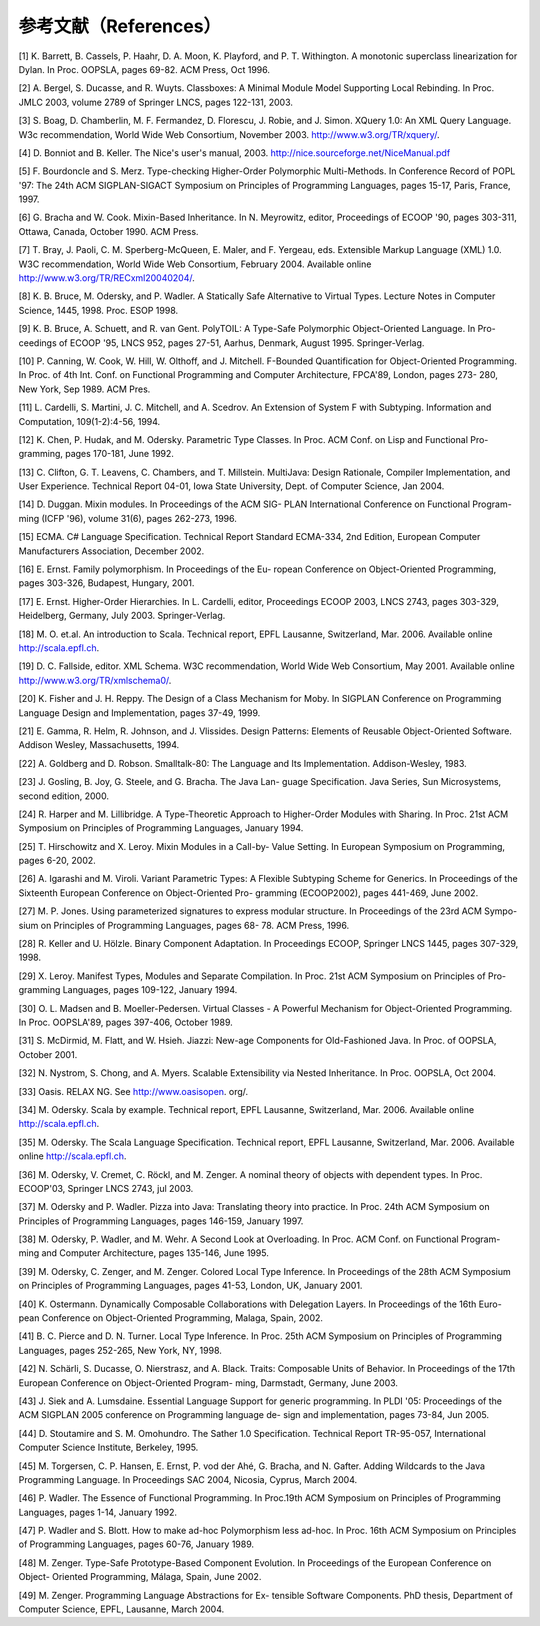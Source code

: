 参考文献（References）
----------------------

[1] K. Barrett, B. Cassels, P. Haahr, D. A. Moon, K. Playford, and P. T.
Withington. A monotonic superclass linearization for Dylan. In Proc.
OOPSLA, pages 69-82. ACM Press, Oct 1996.

[2] A. Bergel, S. Ducasse, and R. Wuyts. Classboxes: A Minimal Module
Model Supporting Local Rebinding. In Proc. JMLC 2003, volume 2789 of
Springer LNCS, pages 122-131, 2003.

[3] S. Boag, D. Chamberlin, M. F. Fermandez, D. Florescu, J. Robie, and
J. Simon. XQuery 1.0: An XML Query Language. W3c recommendation, World
Wide Web Consortium, November 2003. http://www.w3.org/TR/xquery/.

[4] D. Bonniot and B. Keller. The Nice's user's manual, 2003.
http://nice.sourceforge.net/NiceManual.pdf

[5] F. Bourdoncle and S. Merz. Type-checking Higher-Order Polymorphic
Multi-Methods. In Conference Record of POPL '97: The 24th ACM
SIGPLAN-SIGACT Symposium on Principles of Programming Languages, pages
15-17, Paris, France, 1997.

[6] G. Bracha and W. Cook. Mixin-Based Inheritance. In N. Meyrowitz,
editor, Proceedings of ECOOP '90, pages 303-311, Ottawa, Canada, October
1990. ACM Press.

[7] T. Bray, J. Paoli, C. M. Sperberg-McQueen, E. Maler, and F. Yergeau,
eds. Extensible Markup Language (XML) 1.0. W3C recommendation, World
Wide Web Consortium, February 2004. Available online
http://www.w3.org/TR/RECxml20040204/.

[8] K. B. Bruce, M. Odersky, and P. Wadler. A Statically Safe
Alternative to Virtual Types. Lecture Notes in Computer Science, 1445,
1998. Proc. ESOP 1998.

[9] K. B. Bruce, A. Schuett, and R. van Gent. PolyTOIL: A Type-Safe
Polymorphic Object-Oriented Language. In Pro- ceedings of ECOOP '95,
LNCS 952, pages 27-51, Aarhus, Denmark, August 1995. Springer-Verlag.

[10] P. Canning, W. Cook, W. Hill, W. Olthoff, and J. Mitchell.
F-Bounded Quantification for Object-Oriented Programming. In Proc. of
4th Int. Conf. on Functional Programming and Computer Architecture,
FPCA'89, London, pages 273- 280, New York, Sep 1989. ACM Pres.

[11] L. Cardelli, S. Martini, J. C. Mitchell, and A. Scedrov. An
Extension of System F with Subtyping. Information and Computation,
109(1-2):4-56, 1994.

[12] K. Chen, P. Hudak, and M. Odersky. Parametric Type Classes. In
Proc. ACM Conf. on Lisp and Functional Pro- gramming, pages 170-181,
June 1992.

[13] C. Clifton, G. T. Leavens, C. Chambers, and T. Millstein.
MultiJava: Design Rationale, Compiler Implementation, and User
Experience. Technical Report 04-01, Iowa State University, Dept. of
Computer Science, Jan 2004.

[14] D. Duggan. Mixin modules. In Proceedings of the ACM SIG- PLAN
International Conference on Functional Program- ming (ICFP '96), volume
31(6), pages 262-273, 1996.

[15] ECMA. C# Language Specification. Technical Report Standard
ECMA-334, 2nd Edition, European Computer Manufacturers Association,
December 2002.

[16] E. Ernst. Family polymorphism. In Proceedings of the Eu- ropean
Conference on Object-Oriented Programming, pages 303-326, Budapest,
Hungary, 2001.

[17] E. Ernst. Higher-Order Hierarchies. In L. Cardelli, editor,
Proceedings ECOOP 2003, LNCS 2743, pages 303-329, Heidelberg, Germany,
July 2003. Springer-Verlag.

[18] M. O. et.al. An introduction to Scala. Technical report, EPFL
Lausanne, Switzerland, Mar. 2006. Available online http://scala.epfl.ch.

[19] D. C. Fallside, editor. XML Schema. W3C recommendation, World Wide
Web Consortium, May 2001. Available online
http://www.w3.org/TR/xmlschema0/.

[20] K. Fisher and J. H. Reppy. The Design of a Class Mechanism for
Moby. In SIGPLAN Conference on Programming Language Design and
Implementation, pages 37-49, 1999.

[21] E. Gamma, R. Helm, R. Johnson, and J. Vlissides. Design Patterns:
Elements of Reusable Object-Oriented Software. Addison Wesley,
Massachusetts, 1994.

[22] A. Goldberg and D. Robson. Smalltalk-80: The Language and Its
Implementation. Addison-Wesley, 1983.

[23] J. Gosling, B. Joy, G. Steele, and G. Bracha. The Java Lan- guage
Specification. Java Series, Sun Microsystems, second edition, 2000.

[24] R. Harper and M. Lillibridge. A Type-Theoretic Approach to
Higher-Order Modules with Sharing. In Proc. 21st ACM Symposium on
Principles of Programming Languages, January 1994.

[25] T. Hirschowitz and X. Leroy. Mixin Modules in a Call-by- Value
Setting. In European Symposium on Programming, pages 6-20, 2002.

[26] A. Igarashi and M. Viroli. Variant Parametric Types: A Flexible
Subtyping Scheme for Generics. In Proceedings of the Sixteenth European
Conference on Object-Oriented Pro- gramming (ECOOP2002), pages 441-469,
June 2002.

[27] M. P. Jones. Using parameterized signatures to express modular
structure. In Proceedings of the 23rd ACM Sympo- sium on Principles of
Programming Languages, pages 68- 78. ACM Press, 1996.

[28] R. Keller and U. Hölzle. Binary Component Adaptation. In
Proceedings ECOOP, Springer LNCS 1445, pages 307-329, 1998.

[29] X. Leroy. Manifest Types, Modules and Separate Compilation. In
Proc. 21st ACM Symposium on Principles of Pro- gramming Languages, pages
109-122, January 1994.

[30] O. L. Madsen and B. Moeller-Pedersen. Virtual Classes - A Powerful
Mechanism for Object-Oriented Programming. In Proc. OOPSLA'89, pages
397-406, October 1989.

[31] S. McDirmid, M. Flatt, and W. Hsieh. Jiazzi: New-age Components for
Old-Fashioned Java. In Proc. of OOPSLA, October 2001.

[32] N. Nystrom, S. Chong, and A. Myers. Scalable Extensibility via
Nested Inheritance. In Proc. OOPSLA, Oct 2004.

[33] Oasis. RELAX NG. See http://www.oasisopen. org/.

[34] M. Odersky. Scala by example. Technical report, EPFL Lausanne,
Switzerland, Mar. 2006. Available online http://scala.epfl.ch.

[35] M. Odersky. The Scala Language Specification. Technical report,
EPFL Lausanne, Switzerland, Mar. 2006. Available online
http://scala.epfl.ch.

[36] M. Odersky, V. Cremet, C. Röckl, and M. Zenger. A nominal theory of
objects with dependent types. In Proc. ECOOP'03, Springer LNCS 2743, jul
2003.

[37] M. Odersky and P. Wadler. Pizza into Java: Translating theory into
practice. In Proc. 24th ACM Symposium on Principles of Programming
Languages, pages 146-159, January 1997.

[38] M. Odersky, P. Wadler, and M. Wehr. A Second Look at Overloading.
In Proc. ACM Conf. on Functional Program- ming and Computer
Architecture, pages 135-146, June 1995.

[39] M. Odersky, C. Zenger, and M. Zenger. Colored Local Type Inference.
In Proceedings of the 28th ACM Symposium on Principles of Programming
Languages, pages 41-53, London, UK, January 2001.

[40] K. Ostermann. Dynamically Composable Collaborations with Delegation
Layers. In Proceedings of the 16th Euro- pean Conference on
Object-Oriented Programming, Malaga, Spain, 2002.

[41] B. C. Pierce and D. N. Turner. Local Type Inference. In Proc. 25th
ACM Symposium on Principles of Programming Languages, pages 252-265, New
York, NY, 1998.

[42] N. Schärli, S. Ducasse, O. Nierstrasz, and A. Black. Traits:
Composable Units of Behavior. In Proceedings of the 17th European
Conference on Object-Oriented Program- ming, Darmstadt, Germany, June
2003.

[43] J. Siek and A. Lumsdaine. Essential Language Support for generic
programming. In PLDI '05: Proceedings of the ACM SIGPLAN 2005 conference
on Programming language de- sign and implementation, pages 73-84, Jun
2005.

[44] D. Stoutamire and S. M. Omohundro. The Sather 1.0 Specification.
Technical Report TR-95-057, International Computer Science Institute,
Berkeley, 1995.

[45] M. Torgersen, C. P. Hansen, E. Ernst, P. vod der Ahé, G. Bracha,
and N. Gafter. Adding Wildcards to the Java Programming Language. In
Proceedings SAC 2004, Nicosia, Cyprus, March 2004.

[46] P. Wadler. The Essence of Functional Programming. In Proc.19th ACM
Symposium on Principles of Programming Languages, pages 1-14, January
1992.

[47] P. Wadler and S. Blott. How to make ad-hoc Polymorphism less
ad-hoc. In Proc. 16th ACM Symposium on Principles of Programming
Languages, pages 60-76, January 1989.

[48] M. Zenger. Type-Safe Prototype-Based Component Evolution. In
Proceedings of the European Conference on Object- Oriented Programming,
Málaga, Spain, June 2002.

[49] M. Zenger. Programming Language Abstractions for Ex- tensible
Software Components. PhD thesis, Department of Computer Science, EPFL,
Lausanne, March 2004.
